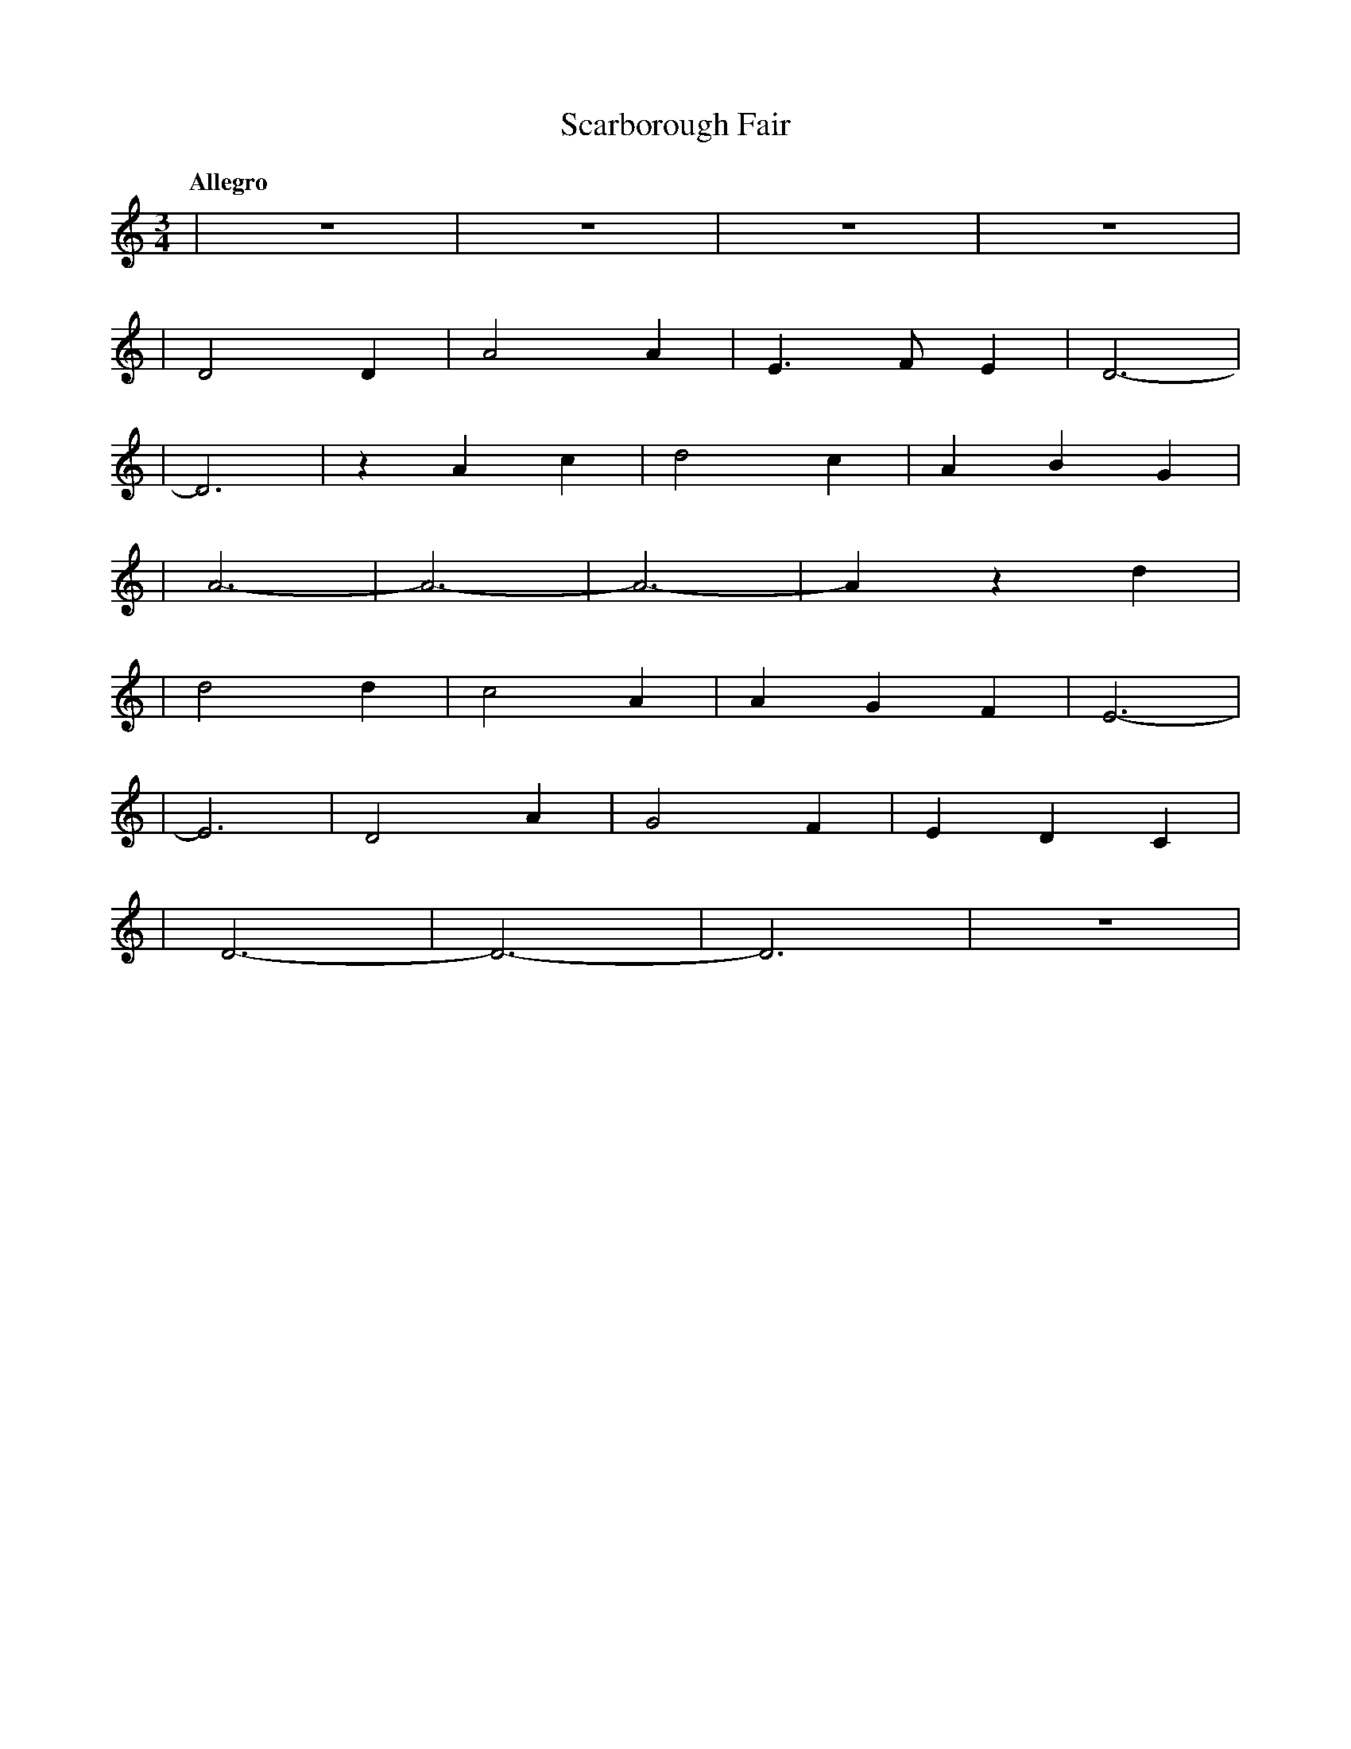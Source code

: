 %abc-2.1
X:1
T:Scarborough Fair
Q:"Allegro"
M:3/4
L:1/4
K:DDor
V:1
|z3 |z3 |z3  |z3 |
|D2D|A2A|E>FE|D3-|
|D3 |zAc|d2c |ABG|
|A3-|A3-|A3- |Azd|
|d2d|c2A|AGF |E3-|
|E3 |D2A|G2F |EDC|
|D3-|D3-|D3  |z3 |
|
